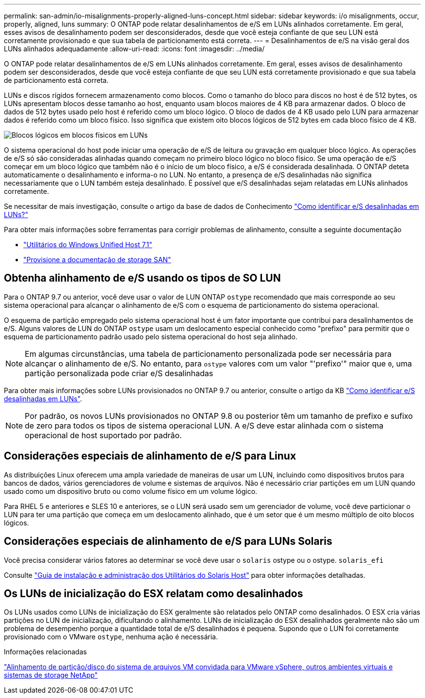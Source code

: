 ---
permalink: san-admin/io-misalignments-properly-aligned-luns-concept.html 
sidebar: sidebar 
keywords: i/o misalignments, occur, properly, aligned, luns 
summary: O ONTAP pode relatar desalinhamentos de e/S em LUNs alinhados corretamente. Em geral, esses avisos de desalinhamento podem ser desconsiderados, desde que você esteja confiante de que seu LUN está corretamente provisionado e que sua tabela de particionamento está correta. 
---
= Desalinhamentos de e/S na visão geral dos LUNs alinhados adequadamente
:allow-uri-read: 
:icons: font
:imagesdir: ../media/


[role="lead"]
O ONTAP pode relatar desalinhamentos de e/S em LUNs alinhados corretamente. Em geral, esses avisos de desalinhamento podem ser desconsiderados, desde que você esteja confiante de que seu LUN está corretamente provisionado e que sua tabela de particionamento está correta.

LUNs e discos rígidos fornecem armazenamento como blocos. Como o tamanho do bloco para discos no host é de 512 bytes, os LUNs apresentam blocos desse tamanho ao host, enquanto usam blocos maiores de 4 KB para armazenar dados. O bloco de dados de 512 bytes usado pelo host é referido como um bloco lógico. O bloco de dados de 4 KB usado pelo LUN para armazenar dados é referido como um bloco físico. Isso significa que existem oito blocos lógicos de 512 bytes em cada bloco físico de 4 KB.

image:bsag-cmode-lbpb.gif["Blocos lógicos em blocos físicos em LUNs"]

O sistema operacional do host pode iniciar uma operação de e/S de leitura ou gravação em qualquer bloco lógico. As operações de e/S só são consideradas alinhadas quando começam no primeiro bloco lógico no bloco físico. Se uma operação de e/S começar em um bloco lógico que também não é o início de um bloco físico, a e/S é considerada desalinhada. O ONTAP deteta automaticamente o desalinhamento e informa-o no LUN. No entanto, a presença de e/S desalinhadas não significa necessariamente que o LUN também esteja desalinhado. É possível que e/S desalinhadas sejam relatadas em LUNs alinhados corretamente.

Se necessitar de mais investigação, consulte o artigo da base de dados de Conhecimento link:https://kb.netapp.com/Advice_and_Troubleshooting/Data_Storage_Software/ONTAP_OS/How_to_identify_unaligned_IO_on_LUNs["Como identificar e/S desalinhadas em LUNs?"^]

Para obter mais informações sobre ferramentas para corrigir problemas de alinhamento, consulte a seguinte documentação

* https://docs.netapp.com/us-en/ontap-sanhost/hu_wuhu_71.html["Utilitários do Windows Unified Host 7,1"]
* link:../san-admin/provision-storage.html["Provisione a documentação de storage SAN"]




== Obtenha alinhamento de e/S usando os tipos de SO LUN

Para o ONTAP 9.7 ou anterior, você deve usar o valor de LUN ONTAP `ostype` recomendado que mais corresponde ao seu sistema operacional para alcançar o alinhamento de e/S com o esquema de particionamento do sistema operacional.

O esquema de partição empregado pelo sistema operacional host é um fator importante que contribui para desalinhamentos de e/S. Alguns valores de LUN do ONTAP `ostype` usam um deslocamento especial conhecido como "prefixo" para permitir que o esquema de particionamento padrão usado pelo sistema operacional do host seja alinhado.


NOTE: Em algumas circunstâncias, uma tabela de particionamento personalizada pode ser necessária para alcançar o alinhamento de e/S. No entanto, para `ostype` valores com um valor "'prefixo'" maior que `0`, uma partição personalizada pode criar e/S desalinhadas

Para obter mais informações sobre LUNs provisionados no ONTAP 9.7 ou anterior, consulte o artigo da KB link:https://kb.netapp.com/onprem/ontap/da/SAN/How_to_identify_unaligned_IO_on_LUNs["Como identificar e/S desalinhadas em LUNs"^].


NOTE: Por padrão, os novos LUNs provisionados no ONTAP 9.8 ou posterior têm um tamanho de prefixo e sufixo de zero para todos os tipos de sistema operacional LUN. A e/S deve estar alinhada com o sistema operacional de host suportado por padrão.



== Considerações especiais de alinhamento de e/S para Linux

As distribuições Linux oferecem uma ampla variedade de maneiras de usar um LUN, incluindo como dispositivos brutos para bancos de dados, vários gerenciadores de volume e sistemas de arquivos. Não é necessário criar partições em um LUN quando usado como um dispositivo bruto ou como volume físico em um volume lógico.

Para RHEL 5 e anteriores e SLES 10 e anteriores, se o LUN será usado sem um gerenciador de volume, você deve particionar o LUN para ter uma partição que começa em um deslocamento alinhado, que é um setor que é um mesmo múltiplo de oito blocos lógicos.



== Considerações especiais de alinhamento de e/S para LUNs Solaris

Você precisa considerar vários fatores ao determinar se você deve usar o `solaris` ostype ou o ostype. `solaris_efi`

Consulte http://mysupport.netapp.com/documentation/productlibrary/index.html?productID=61343["Guia de instalação e administração dos Utilitários do Solaris Host"^] para obter informações detalhadas.



== Os LUNs de inicialização do ESX relatam como desalinhados

Os LUNs usados como LUNs de inicialização do ESX geralmente são relatados pelo ONTAP como desalinhados. O ESX cria várias partições no LUN de inicialização, dificultando o alinhamento. LUNs de inicialização do ESX desalinhados geralmente não são um problema de desempenho porque a quantidade total de e/S desalinhados é pequena. Supondo que o LUN foi corretamente provisionado com o VMware `ostype`, nenhuma ação é necessária.

.Informações relacionadas
https://kb.netapp.com/Advice_and_Troubleshooting/Data_Storage_Software/Virtual_Storage_Console_for_VMware_vSphere/Guest_VM_file_system_partition%2F%2Fdisk_alignment_for_VMware_vSphere["Alinhamento de partição/disco do sistema de arquivos VM convidada para VMware vSphere, outros ambientes virtuais e sistemas de storage NetApp"^]
